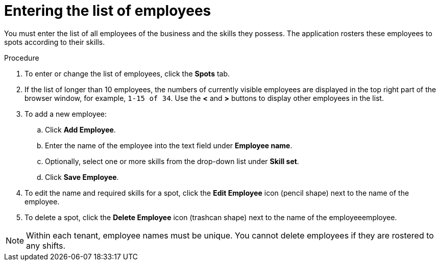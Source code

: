 [id='er-employees-proc']
= Entering the list of employees

You must enter the list of all employees of the business and the skills they possess. The application rosters these employees to spots according to their skills.

.Procedure

. To enter or change the list of employees, click the *Spots* tab.
. If the list of longer than 10 employees, the numbers of currently visible employees are displayed in the top right part of the browser window, for example, `1-15 of 34`. Use the *<* and *>* buttons to display other employees in the list. 
. To add a new employee:
.. Click *Add Employee*.
.. Enter the name of the employee into the text field under *Employee name*.
.. Optionally, select one or more skills from the drop-down list under *Skill set*.
.. Click *Save Employee*.
. To edit the name and required skills for a spot, click the *Edit Employee* icon (pencil shape) next to the name of the employee.
. To delete a spot, click the *Delete Employee* icon (trashcan shape) next to the name of the employeeemployee.

NOTE: Within each tenant, employee names must be unique. You cannot delete employees if they are rostered to any shifts.
